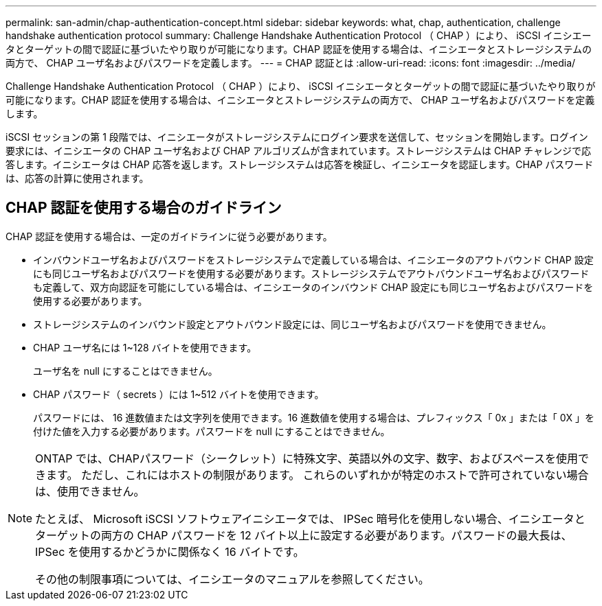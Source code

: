 ---
permalink: san-admin/chap-authentication-concept.html 
sidebar: sidebar 
keywords: what, chap, authentication, challenge handshake authentication protocol 
summary: Challenge Handshake Authentication Protocol （ CHAP ）により、 iSCSI イニシエータとターゲットの間で認証に基づいたやり取りが可能になります。CHAP 認証を使用する場合は、イニシエータとストレージシステムの両方で、 CHAP ユーザ名およびパスワードを定義します。 
---
= CHAP 認証とは
:allow-uri-read: 
:icons: font
:imagesdir: ../media/


[role="lead"]
Challenge Handshake Authentication Protocol （ CHAP ）により、 iSCSI イニシエータとターゲットの間で認証に基づいたやり取りが可能になります。CHAP 認証を使用する場合は、イニシエータとストレージシステムの両方で、 CHAP ユーザ名およびパスワードを定義します。

iSCSI セッションの第 1 段階では、イニシエータがストレージシステムにログイン要求を送信して、セッションを開始します。ログイン要求には、イニシエータの CHAP ユーザ名および CHAP アルゴリズムが含まれています。ストレージシステムは CHAP チャレンジで応答します。イニシエータは CHAP 応答を返します。ストレージシステムは応答を検証し、イニシエータを認証します。CHAP パスワードは、応答の計算に使用されます。



== CHAP 認証を使用する場合のガイドライン

CHAP 認証を使用する場合は、一定のガイドラインに従う必要があります。

* インバウンドユーザ名およびパスワードをストレージシステムで定義している場合は、イニシエータのアウトバウンド CHAP 設定にも同じユーザ名およびパスワードを使用する必要があります。ストレージシステムでアウトバウンドユーザ名およびパスワードも定義して、双方向認証を可能にしている場合は、イニシエータのインバウンド CHAP 設定にも同じユーザ名およびパスワードを使用する必要があります。
* ストレージシステムのインバウンド設定とアウトバウンド設定には、同じユーザ名およびパスワードを使用できません。
* CHAP ユーザ名には 1~128 バイトを使用できます。
+
ユーザ名を null にすることはできません。

* CHAP パスワード（ secrets ）には 1~512 バイトを使用できます。
+
パスワードには、 16 進数値または文字列を使用できます。16 進数値を使用する場合は、プレフィックス「 0x 」または「 0X 」を付けた値を入力する必要があります。パスワードを null にすることはできません。



[NOTE]
====
ONTAP では、CHAPパスワード（シークレット）に特殊文字、英語以外の文字、数字、およびスペースを使用できます。  ただし、これにはホストの制限があります。  これらのいずれかが特定のホストで許可されていない場合は、使用できません。

たとえば、 Microsoft iSCSI ソフトウェアイニシエータでは、 IPSec 暗号化を使用しない場合、イニシエータとターゲットの両方の CHAP パスワードを 12 バイト以上に設定する必要があります。パスワードの最大長は、 IPSec を使用するかどうかに関係なく 16 バイトです。

その他の制限事項については、イニシエータのマニュアルを参照してください。

====